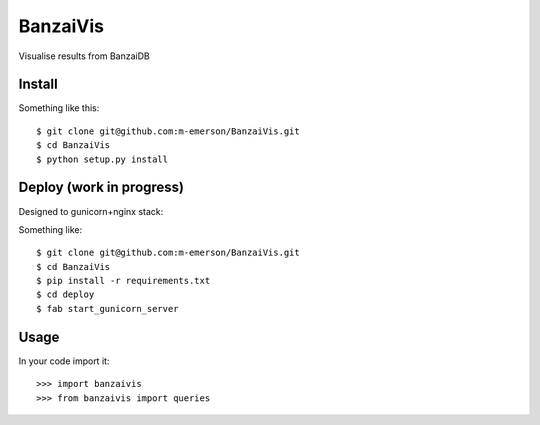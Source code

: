 BanzaiVis
=========

Visualise results from BanzaiDB


Install
-------

Something like this::

    $ git clone git@github.com:m-emerson/BanzaiVis.git
    $ cd BanzaiVis
    $ python setup.py install


Deploy (work in progress)
-------------------------

Designed to gunicorn+nginx stack:

Something like::
    
    $ git clone git@github.com:m-emerson/BanzaiVis.git
    $ cd BanzaiVis
    $ pip install -r requirements.txt
    $ cd deploy
    $ fab start_gunicorn_server


Usage
-----

In your code import it::

    >>> import banzaivis
    >>> from banzaivis import queries

